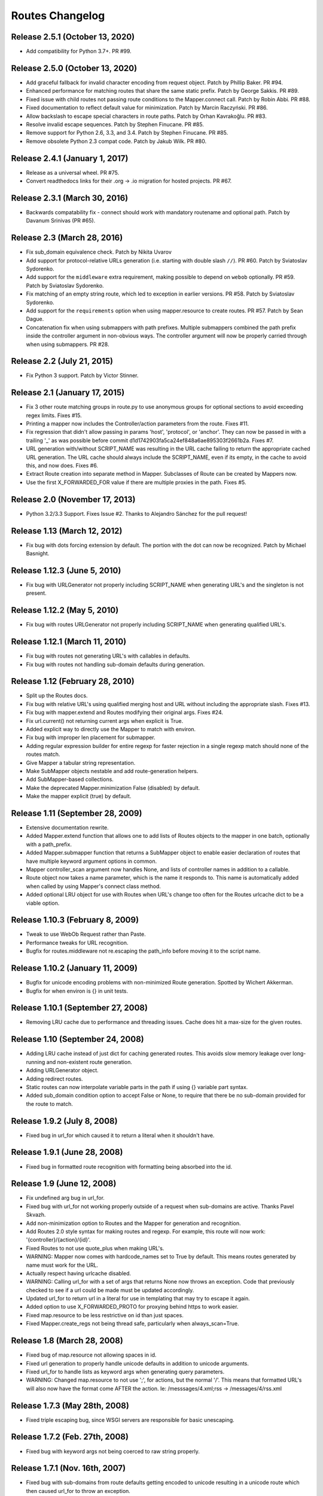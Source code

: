 Routes Changelog
%%%%%%%%%%%%%%%%

Release 2.5.1 (October 13, 2020)
================================
* Add compatibility for Python 3.7+. PR #99.

Release 2.5.0 (October 13, 2020)
================================

* Add graceful fallback for invalid character encoding from request object. Patch by Phillip Baker.
  PR #94.
* Enhanced performance for matching routes that share the same static prefix. Patch by George Sakkis.
  PR #89.
* Fixed issue with child routes not passing route conditions to the Mapper.connect call. Patch by
  Robin Abbi. PR #88.
* Fixed documentation to reflect default value for minimization. Patch by Marcin Raczyński. PR #86.
* Allow backslash to escape special characters in route paths. Patch by Orhan Kavrakoğlu. PR #83.
* Resolve invalid escape sequences. Patch by Stephen Finucane. PR #85.
* Remove support for Python 2.6, 3.3, and 3.4. Patch by Stephen Finucane. PR #85.
* Remove obsolete Python 2.3 compat code. Patch by Jakub Wilk. PR #80.

Release 2.4.1 (January 1, 2017)
===============================

* Release as a universal wheel. PR #75.
* Convert readthedocs links for their .org -> .io migration for hosted projects. PR #67.

Release 2.3.1 (March 30, 2016)
==============================
* Backwards compatability fix - connect should work with mandatory
  routename and optional path. Patch by Davanum Srinivas (PR #65).

Release 2.3 (March 28, 2016)
============================
* Fix sub_domain equivalence check. Patch by Nikita Uvarov
* Add support for protocol-relative URLs generation (i.e. starting with double
  slash ``//``). PR #60. Patch by Sviatoslav Sydorenko.
* Add support for the ``middleware`` extra requirement, making possible to
  depend on ``webob`` optionally. PR #59. Patch by Sviatoslav Sydorenko.
* Fix matching of an empty string route, which led to exception in earlier
  versions. PR #58. Patch by Sviatoslav Sydorenko.
* Add support for the ``requirements`` option when using
  mapper.resource to create routes. PR #57. Patch by Sean Dague.
* Concatenation fix when using submappers with path prefixes. Multiple
  submappers combined the path prefix inside the controller argument in
  non-obvious ways. The controller argument will now be properly carried
  through when using submappers. PR #28.

Release 2.2 (July 21, 2015)
===========================
* Fix Python 3 support. Patch by Victor Stinner.

Release 2.1 (January 17, 2015)
==============================
* Fix 3 other route matching groups in route.py to use anonymous groups for
  optional sections to avoid exceeding regex limits. Fixes #15.
* Printing a mapper now includes the Controller/action parameters from the
  route. Fixes #11.
* Fix regression that didn't allow passing in params 'host', 'protocol', or
  'anchor'. They can now be passed in with a trailing '_' as was possible
  before commit d1d1742903fa5ca24ef848a6ae895303f2661b2a. Fixes #7.
* URL generation with/without SCRIPT_NAME was resulting in the URL cache
  failing to return the appropriate cached URL generation. The URL cache
  should always include the SCRIPT_NAME, even if its empty, in the cache
  to avoid this, and now does. Fixes #6.
* Extract Route creation into separate method in Mapper.  Subclasses of Route
  can be created by Mappers now.
* Use the first X_FORWARDED_FOR value if there are multiple proxies in the
  path. Fixes #5.

Release 2.0 (November 17, 2013)
===============================
* Python 3.2/3.3 Support. Fixes Issue #2. Thanks to Alejandro Sánchez for
  the pull request!

Release 1.13 (March 12, 2012)
=============================
* Fix bug with dots forcing extension by default. The portion with the dot can
  now be recognized. Patch by Michael Basnight.

Release 1.12.3 (June 5, 2010)
=============================
* Fix bug with URLGenerator not properly including SCRIPT_NAME when generating
  URL's and the singleton is not present.

Release 1.12.2 (May 5, 2010)
============================
* Fix bug with routes URLGenerator not properly including SCRIPT_NAME when
  generating qualified URL's.

Release 1.12.1 (March 11, 2010)
===============================
* Fix bug with routes not generating URL's with callables in defaults.
* Fix bug with routes not handling sub-domain defaults during generation.

Release 1.12 (February 28, 2010)
================================
* Split up the Routes docs.
* Fix bug with relative URL's using qualified merging host and URL without
  including the appropriate slash. Fixes #13.
* Fix bug with mapper.extend and Routes modifying their original args.
  Fixes #24.
* Fix url.current() not returning current args when explicit is True.
* Added explicit way to directly use the Mapper to match with environ.
* Fix bug with improper len placement for submapper.
* Adding regular expression builder for entire regexp for faster rejection
  in a single regexp match should none of the routes match.
* Give Mapper a tabular string representation.
* Make SubMapper objects nestable and add route-generation helpers.
* Add SubMapper-based collections.
* Make the deprecated Mapper.minimization False (disabled) by default.
* Make the mapper explicit (true) by default.

Release 1.11 (September 28, 2009)
=================================
* Extensive documentation rewrite.
* Added Mapper.extend function that allows one to add lists of Routes objects
  to the mapper in one batch, optionally with a path_prefix.
* Added Mapper.submapper function that returns a SubMapper object to enable
  easier declaration of routes that have multiple keyword argument options
  in common.
* Mapper controller_scan argument now handles None, and lists of controller
  names in addition to a callable.
* Route object now takes a name parameter, which is the name it responds to.
  This name is automatically added when called by using Mapper's connect
  class method.
* Added optional LRU object for use with Routes when URL's change too often
  for the Routes urlcache dict to be a viable option.

Release 1.10.3 (February 8, 2009)
=================================
* Tweak to use WebOb Request rather than Paste.
* Performance tweaks for URL recognition.
* Bugfix for routes.middleware not re.escaping the path_info before moving it
  to the script name.

Release 1.10.2 (January 11, 2009)
=================================
* Bugfix for unicode encoding problems with non-minimized Route generation.
  Spotted by Wichert Akkerman.
* Bugfix for when environ is {} in unit tests.

Release 1.10.1 (September 27, 2008)
===================================
* Removing LRU cache due to performance and threading issues. Cache does hit
  a max-size for the given routes.

Release 1.10 (September 24, 2008)
=================================
* Adding LRU cache instead of just dict for caching generated routes. This
  avoids slow memory leakage over long-running and non-existent route
  generation.
* Adding URLGenerator object.
* Adding redirect routes.
* Static routes can now interpolate variable parts in the path if using {}
  variable part syntax.
* Added sub_domain condition option to accept False or None, to require that
  there be no sub-domain provided for the route to match.

Release 1.9.2 (July 8, 2008)
============================
* Fixed bug in url_for which caused it to return a literal when it shouldn't
  have.

Release 1.9.1 (June 28, 2008)
=============================
* Fixed bug in formatted route recognition with formatting being absorbed
  into the id.

Release 1.9 (June 12, 2008)
===========================
* Fix undefined arg bug in url_for.
* Fixed bug with url_for not working properly outside of a request when
  sub-domains are active. Thanks Pavel Skvazh.
* Add non-minimization option to Routes and the Mapper for generation and
  recognition.
* Add Routes 2.0 style syntax for making routes and regexp. For example, this
  route will now work: '{controller}/{action}/{id}'.
* Fixed Routes to not use quote_plus when making URL's.
* WARNING: Mapper now comes with hardcode_names set to True by default. This
  means routes generated by name must work for the URL.
* Actually respect having urlcache disabled.
* WARNING: Calling url_for with a set of args that returns None now throws an
  exception. Code that previously checked to see if a url could be made must
  be updated accordingly.
* Updated url_for to return url in a literal for use in templating that may
  try to escape it again.
* Added option to use X_FORWARDED_PROTO for proxying behind https to work
  easier.
* Fixed map.resource to be less restrictive on id than just spaces.
* Fixed Mapper.create_regs not being thread safe, particularly when
  always_scan=True.

Release 1.8 (March 28, 2008)
============================
* Fixed bug of map.resource not allowing spaces in id.
* Fixed url generation to properly handle unicode defaults in addition to
  unicode arguments.
* Fixed url_for to handle lists as keyword args when generating query
  parameters.
* WARNING: Changed map.resource to not use ';', for actions, but the
  normal '/'. This means that formatted URL's will also now have the format
  come AFTER the action. Ie: /messsages/4.xml;rss -> /messages/4/rss.xml

Release 1.7.3 (May 28th, 2008)
==============================
* Fixed triple escaping bug, since WSGI servers are responsible for basic
  unescaping.

Release 1.7.2 (Feb. 27th, 2008)
===============================
* Fixed bug with keyword args not being coerced to raw string properly.

Release 1.7.1 (Nov. 16th, 2007)
===============================
* Fixed bug with sub-domains from route defaults getting encoded to unicode
  resulting in a unicode route which then caused url_for to throw an
  exception.
* Removed duplicate assignment in map.resource. Patch by Mike Naberezny.
* Applied test patch fix for path checking. Thanks Mike Naberezny.
* Added additional checking of remaining URL, to properly swallow periods in
  the appropriate context. Fixes #57.
* Added mapper.hardcode_names option which restricts url generation to the
  named route during generation rather than using the routes default options
  during generation.
* Fixed the special '_method' attribute not being recognized during POST
  requests of Content-Type 'multipart/form-data'.

Release 1.7 (June 8th, 2007)
============================
* Fixed url_unquoting to only apply for strings.
* Added _encoding option to individual routes to toggle decoding/encoding on a
  per route basis.
* Fixed route matching so that '.' and other special chars are only part of the
  match should they not be followed by that character. Fixed regexp creation so
  that route parts with '.' in them aren't matched properly. Fixes #48.
* Fixed Unicode decoding/encoding so that the URL decoding and encoding can be
  set on the mapper with mapper.encoding. Fixes #40.
* Don't assume environ['CONTENT_TYPE'] always exists: it may be omitted
  according to the WSGI PEP.
* Fixed Unicode decode/encoding of path_info dynamic/wildcard parts so that
  PATH_INFO will stay a raw string as it should. Fixes #51.
* Fixed url_for (thus redirect_to) to throw an exception if a Unicode
  string is returned as that's an invalid URL. Fixes #46.
* Fixed Routes middleware to only parse POST's if the content type is
  application/x-www-form-urlencoded for a HTML form. This properly avoids
  parsing wsgi.input when it doesn't need to be.

Release 1.6.3 (April 10th, 2007)
================================
* Fixed matching so that an attempt to match an empty path raises a
  RouteException. Fixes #44.
* Added ability to use characters in URL's such as '-' and '_' in
  map.resource. Patch by Wyatt Baldwin. Fixes #45.
* Updated Mapper.resource handling with name_prefix and path_prefix checking
  to specify defaults. Also ensures that should either of them be set, they
  override the prefixes should parent_resource be specified. Patch by Wyatt
  Baldwin. Fixes #42.
* Added utf-8 decoding of incoming path arguments, with fallback to ignoring
  them in the very rare cases a malformed request URL is sent. Patch from
  David Smith.
* Fixed treatment of '#' character as something that can be left off and
  used in route paths. Found by Mike Orr.
* Added ability to specify parent resource to map.resource command. Patch from
  Wyatt Baldwin.
* Fixed formatted route issue with map.resource when additional collection
  methods are specified. Added unit tests to verify the collection methods
  work properly.
* Updated URL parsing to properly use HTTP_HOST for hostname + port info before
  falling back to SERVER_PORT and SERVER_NAME. Fixes #43.
* Added member_name and collection_name setting to Route object when made with
  map.resource.
* Updated routes.middleware to make the Routes matched accessible as
  environ['routes.route'].
* Updating mapper object to use thread local for request data (such as
  environ) and middleware now deletes environ references at the end of the
  request.
* Added explicit option to Routes and Mapper. Routes _explicit setting will
  prevent the Route defaults from being implicitly set, while setting Mapper
  to explicit will prevent Route implicit defaults and stop url_for from using
  Route memory. Fixes #38.
* Updated config object so that the route is attached if possible.
* Adding standard logging usage with debug messages.
* Added additional test for normal '.' match and fixed new special matching to
  match it properly. Thanks David Smith.
* Fixed hanging special char issue with 'special' URL chars at the end of a URL
  that are missing the variable afterwards.
* Changed Routes generation and recognition to handle other 'special' URL chars
  , . and ; as if they were /. This lets them be optionally left out of the
  resulting generated URL. Feature requested by David Smith.
* Fixed lookahead assertion in regexp builder to properly handle two grouped
  patterns in a row.
* Applied patch to generation and matching to handle Unicode characters
  properly. Reported with patch by David Smith.

Release 1.6.2 (Jan. 5, 2007)
============================
* Fixed issue with method checking not properly handling different letter
  cases in REQUEST_METHOD. Reported by Sean Davis.
* redirect_to now supports config.redirect returning a redirect, not just
  raising one.

Release 1.6.1 (Dec. 29, 2006)
=============================
* Fixed zipsafe flag to be False.

Release 1.6 (Dec. 14th, 2006)
=============================
* Fixed append_slash to take effect in the route generation itself instead of
  relying on url_for function. Reported by ToddG.
* Added additional url_for tests to ensure map.resource generates proper named
  routes.
* WARNING: Changed map.resource initialization to accept individual member and
  collection names to generate proper singular and plural route names. Those
  using map.resource will need to update their routes and url_for statements
  accordingly.
* Added additional map.resource recognition tests.
* Added WSGI middleware that does route resolving using new `WSGI.org Routing
  Vars Spec <http://wsgi.org/wsgi/Specifications/routing_args>`_.
* Added _absolute keyword option route connect to ignore SCRIPT_NAME settings.
  Suggested by Ian Bicking.

Release 1.5.2 (Oct. 16th, 2006)
===============================
* Fixed qualified keyword to keep host port names when used, unless a host
  is specifically passed in. Reported by Jon Rosebaugh.
* Added qualified keyword option to url_for to have it generate a full
  URL. Resolves #29.
* Fixed examples in url_for doc strings so they'll be accurate.

Release 1.5.1 (Oct. 4th, 2006)
==============================
* Fixed bug with escaping part names in the regular expression, reported by
  James Taylor.

Release 1.5 (Sept. 19th, 2006)
==============================
* Significant updates to map.resource and unit tests that comb it thoroughly
  to ensure its creating all the proper routes (it now is). Increased unit
  testing coverage to 95%.
* Added unit tests to ensure controller_scan works properly with nested
  controller files and appropriately scans the directory structure. This
  brings the Routes util module up to full code coverage.
* Fixed url_for so that when the protocol is changed, port information is
  removed from the host.
* Added more thorough testing to _RequestConfig object and the ability to
  set your own object. This increases testing coverage of the __init__ module
  to 100%.
* Fixed bug with sub_domain not maintaining port information in url_for and
  added unit tests. Reported by Jonathan Rosebaugh.
* Added unit tests to ensure sub_domain option works with named routes, cleaned
  up url_for memory argument filtering. Fixed bug with named routes and sub_domain
  option not working together, reported by Jonathan Rosebaugh.
* Changed order in which sub-domain is added to match-dict so it can be used
  in a conditions function.

Release 1.4.1 (Sept. 6th, 2006)
===============================
* Added sub_domains option to mapper, along with sub_domains_ignore list for
  subdomains that are considered equivilant to the main domain. When sub_domains
  is active, url_for will now take a sub_domain option that can alter the host
  the route will go to.
* Added ability for filter functions to provide a _host, _protocol, _anchor arg
  which is then used to create the URL with the appropriate host/protocol/anchor
  destination.
* Patch applied from Ticket #28. Resolves issue with Mapper's controller_scan
  function requiring a valid directory argument. Submitted by Zoran Isailovski.

Release 1.4 (July 21, 2006)
===========================
* Fixed bug with map.resource related to member methods, found in Rails version.
* Fixed bug with map.resource member methods not requiring a member id.
* Fixed bug related to handling keyword argument controller.
* Added map.resource command which can automatically generate a batch of routes intended
  to be used in a REST-ful manner by a web framework.
* Added URL generation handling for a 'method' argument. If 'method' is specified, it
  is not dropped and will be changed to '_method' for use by the framework.
* Added conditions option to map.connect. Accepts a dict with optional keyword args
  'method' or 'function'. Method is a list of HTTP methods that are valid for the route.
  Function is a function that will be called with environ, matchdict where matchdict is
  the dict created by the URL match.
* Fixed redirect_to function for using absolute URL's. redirect_to now passes all args to
  url_for, then passes the resulting URL to the redirect function. Reported by climbus.

Release 1.3.2 (April 30th, 2006)
================================
* Fixed _filter bug with inclusion in match dict during matching, reported by David Creemer.
* Fixed improper url quoting by using urllib.encode, patch by Jason Culverhouse.

Release 1.3.1 (April 4th, 2006)
===============================
* Mapper has an optional attribute ``append_slash``. When set to ``True``, any URL's
  generated will have a slash appended to the end.
* Fixed prefix option so that if the PATH_INFO is empty after prefix regexp, its set to
  '/' so the match proceeds ok.
* Fixed prefix bug that caused routes after the initial one to not see the proper url
  for matching. Caught by Jochen Kupperschmidt.

Release 1.3 (Feb. 25th, 2006)
=============================
* url_for keyword filters:
  Named routes can now have a _filter argument that should specify a function that takes
  a dict as its sole argument. The dict will contain the full set of keywords passed to
  url_for, which the function can then modify as it pleases. The new dict will then be
  used as if it was the original set of keyword args given to url_for.
* Fixed Python 2.3 incompatibility due to using keyword arg for a sort statement
  when using the built-in controller scanner.

Release 1.2 (Feb. 17th, 2006)
=============================
* If a named route doesn't exist, and a url_for call is used, instead of using the
  keyword arguments to generate a URL, they will be used as query args for the raw
  URL supplied. (Backwards Incompatible)
* If Mapper has debug=True, using match will return two additional values, the route
  that matched, if one did match. And a list of routes that were tried, and information
  about why they didn't pass.
* url_for enhancements:
  Can now be used with 'raw' URL's to generate proper url's for static content that
  will then automatically include SCRIPT_NAME if necessary
  Static named routes can now be used to shortcut common path information as desired.
* Controller Scanner will now sort controller names so that the longest one is first. This
  ensures that the deepest nested controller is executed first before more shallow ones to
  increase predictability.
* Controller Scanner now scans directories properly, the version in 1.1 left off the
  directory prefix when created the list of controllers.
  (Thanks to Justin for drawing my attention to it)

Release 1.1 (Jan. 13th, 2006)
=============================
* Routes Mapper additions:
  Now takes several optional arguments that determine how it will
  generate the regexp's.
  Can now hold a function for use when determining what the available
  controllers are. Comes with a default directory scanner
  Given a directory for the default scanner or a function, the Mapper
  will now automatically run it to get the controller list when needed
* Syntax available for splitting routes to allow more complex route paths, such
  as ':controller/:(action)-:(id).html'
* Easier setup/integration with Routes per request. Setting the environ in a
  WSGI environ will run match, and setup everything needed for url_for/etc.

Release 1.0.2 (Dec. 30th, 2005)
===============================
* Routes where a default was present but None were filling in improper values.
* Passing a 0 would evaluate to None during generation, resulting in missing
  URL parts

Release 1.0.1 (Dec. 18th, 2005)
===============================
* Request Local Callable - You can now designate your own callable function that
  should then be used to store the request_config data. This is most useful for
  environments where its possible multiple requests might be running in a single
  thread. The callable should return a request specific object for attributes to
  be attached. See routes.__init__.py for more information.

Release 1.0 (Nov. 21st, 2005)
=============================
* routes.__init__ will now load the common symbols most people will
  want to actually use.
  Thus, you can either::

       from routes import *

  Or::

       from routes import request_config, Mapper

  The following names are available for importing from routes::

      request_config, Mapper, url_for, redirect_to

* Route Names - You can now name a route, which will save a copy of the defaults
  defined for later use by url_for or redirect_to.
  Thus, a route and url_for looking like this::

       m.connect('home', controller='blog', action='splash')
       url_for(controller='blog', action='splash')   # => /home

  Can now be used with a name::

       m.connect('home_url','home', controller='blog', action='splash')
       url_for('home_url')  # => /home

  Additional keywords can still be added to url_for and will override defaults in
  the named route.
* Trailing / - Route recognition earlier failed on trailing slashes, not really a bug,
  not really a feature I guess. Anyways, trailing slashes are o.k. now as in the Rails
  version.
* redirect_to now has two sets of tests to ensure it works properly
